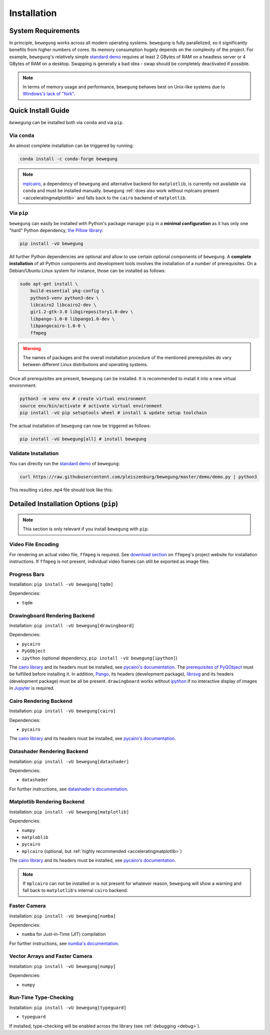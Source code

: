 Installation
============

System Requirements
-------------------

In principle, ``bewegung`` works across all modern operating systems. ``bewegung`` is fully parallelized, so it significantly benefits from higher numbers of cores. Its memory consumption hugely depends on the complexity of the project. For example, ``bewegung``'s relatively simple `standard demo`_ requires at least 2 GBytes of RAM on a headless server or 4 GBytes of RAM on a desktop. Swapping is generally a bad idea - swap should be completely deactivated if possible.

.. note::

    In terms of memory usage and performance, ``bewegung`` behaves best on Unix-like systems due to `Windows's lack of "fork"`_.

.. _Windows's lack of "fork": https://stackoverflow.com/q/985281/1672565

Quick Install Guide
-------------------

`bewegung` can be installed both via ``conda`` and via ``pip``.

Via ``conda``
~~~~~~~~~~~~~

An almost complete installation can be triggered by running:

.. code:: bash

    conda install -c conda-forge bewegung

.. note::

    `mplcairo`_, a dependency of ``bewegung`` and alternative backend for ``matplotlib``, is currently not available via ``conda`` and must be installed manually. ``bewegung`` :ref:`does also work without mplcairo present <acceleratingmatplotlib>` and falls back to the ``cairo`` backend of ``matplotlib``.

.. _mplcairo: https://github.com/matplotlib/mplcairo

Via ``pip``
~~~~~~~~~~~

``bewegung`` can easily be installed with Python's package manager ``pip`` in a **minimal configuration** as it has only one "hard" Python dependency, `the Pillow library`_:

.. code:: bash

    pip install -vU bewegung

.. _the Pillow library: https://pillow.readthedocs.io

All further Python dependencies are optional and allow to use certain optional components of ``bewegung``. A **complete installation** of all Python components and development tools involves the installation of a number of prerequisites. On a Debian/Ubuntu Linux system for instance, those can be installed as follows:

.. code:: bash

    sudo apt-get install \
        build-essential pkg-config \
        python3-venv python3-dev \
        libcairo2 libcairo2-dev \
        gir1.2-gtk-3.0 libgirepository1.0-dev \
        libpango-1.0-0 libpango1.0-dev \
        libpangocairo-1.0-0 \
        ffmpeg

.. warning::

    The names of packages and the overall installation procedure of the mentioned prerequisites do vary between different Linux distributions and operating systems.

Once all prerequisites are present, ``bewegung`` can be installed. It is recommended to install it into a new virtual environment:

.. code:: bash

    python3 -m venv env # create virtual environment
    source env/bin/activate # activate virtual environment
    pip install -vU pip setuptools wheel # install & update setup toolchain

The actual installation of ``bewegung`` can now be triggered as follows:

.. code:: bash

    pip install -vU bewegung[all] # install bewegung

Validate Installation
~~~~~~~~~~~~~~~~~~~~~

You can directly run the `standard demo`_ of ``bewegung``:

.. _standard demo: https://github.com/pleiszenburg/bewegung/blob/master/demo/demo.py

.. code:: bash

    curl https://raw.githubusercontent.com/pleiszenburg/bewegung/master/demo/demo.py | python3

This resulting ``video.mp4`` file should look like this:

.. |standard_demo| image:: https://img.youtube.com/vi/4NFXQ73weMA/sddefault.jpg
	:target: https://www.youtube.com/watch?v=4NFXQ73weMA
	:alt: bewegung standard demo

|standard_demo|

.. _detailedinstallation:

Detailed Installation Options (``pip``)
---------------------------------------

.. note::

    This section is only relevant if you install ``bewegung`` with ``pip``.

Video File Encoding
~~~~~~~~~~~~~~~~~~~

For rendering an actual video file, ``ffmpeg`` is required. See `download section`_ on ``ffmpeg``'s project website for installation instructions. If ``ffmpeg`` is not present, individual video frames can still be exported as image files.

.. _download section: https://ffmpeg.org/download.html

Progress Bars
~~~~~~~~~~~~~

Installation: ``pip install -vU bewegung[tqdm]``

Dependencies:

- ``tqdm``

Drawingboard Rendering Backend
~~~~~~~~~~~~~~~~~~~~~~~~~~~~~~

Installation: ``pip install -vU bewegung[drawingboard]``

Dependencies:

- ``pycairo``
- ``PyGObject``
- ``ipython`` (optional dependency, ``pip install -vU bewegung[ipython]``)

The `cairo library`_ and its headers must be installed, see `pycairo's documentation`_. The `prerequisites of PyQObject`_ must be fulfilled before installing it. In addition, `Pango`_, its headers (development package), `librsvg`_ and its headers (development package) must be all be present. ``drawingboard`` works without `ipython`_ if no interactive display of images in `Jupyter`_ is required.

.. _prerequisites of PyQObject: https://pygobject.readthedocs.io/en/latest/getting_started.html
.. _Pango: https://pango.gnome.org/
.. _librsvg: https://wiki.gnome.org/Projects/LibRsvg
.. _ipython: https://ipython.org/
.. _Jupyter: https://jupyter.org/

Cairo Rendering Backend
~~~~~~~~~~~~~~~~~~~~~~~

Installation: ``pip install -vU bewegung[cairo]``

Dependencies:

- ``pycairo``

The `cairo library`_ and its headers must be installed, see `pycairo's documentation`_.

.. _cairo library: https://www.cairographics.org/
.. _pycairo's documentation: https://pycairo.readthedocs.io/en/latest/getting_started.html

Datashader Rendering Backend
~~~~~~~~~~~~~~~~~~~~~~~~~~~~

Installation: ``pip install -vU bewegung[datashader]``

Dependencies:

- ``datashader``

For further instructions, see `datashader's documentation`_.

.. _datashader's documentation: https://datashader.org/getting_started/index.html

Matplotlib Rendering Backend
~~~~~~~~~~~~~~~~~~~~~~~~~~~~

Installation: ``pip install -vU bewegung[matplotlib]``

Dependencies:

- ``numpy``
- ``matploblib``
- ``pycairo``
- ``mplcairo`` (optional, but :ref:`highly recommended <acceleratingmatplotlib>`)

The `cairo library`_ and its headers must be installed, see `pycairo's documentation`_.

.. note::

    If ``mplcairo`` can not be installed or is not present for whatever reason, ``bewegung`` will show a warning and fall back to ``matplotlib``'s internal ``cairo`` backend.

Faster Camera
~~~~~~~~~~~~~

Installation: ``pip install -vU bewegung[numba]``

Dependencies:

- ``numba`` for Just-in-Time (JIT) compilation

For further instructions, see `numba's documentation`_.

.. _numba's documentation: https://numba.readthedocs.io/en/stable/user/installing.html

Vector Arrays and Faster Camera
~~~~~~~~~~~~~~~~~~~~~~~~~~~~~~~

Installation: ``pip install -vU bewegung[numpy]``

Dependencies:

- ``numpy``

Run-Time Type-Checking
~~~~~~~~~~~~~~~~~~~~~~

Installation: ``pip install -vU bewegung[typeguard]``

- ``typeguard``

If installed, type-checking will be enabled across the library (see :ref:`debugging <debug>`).
